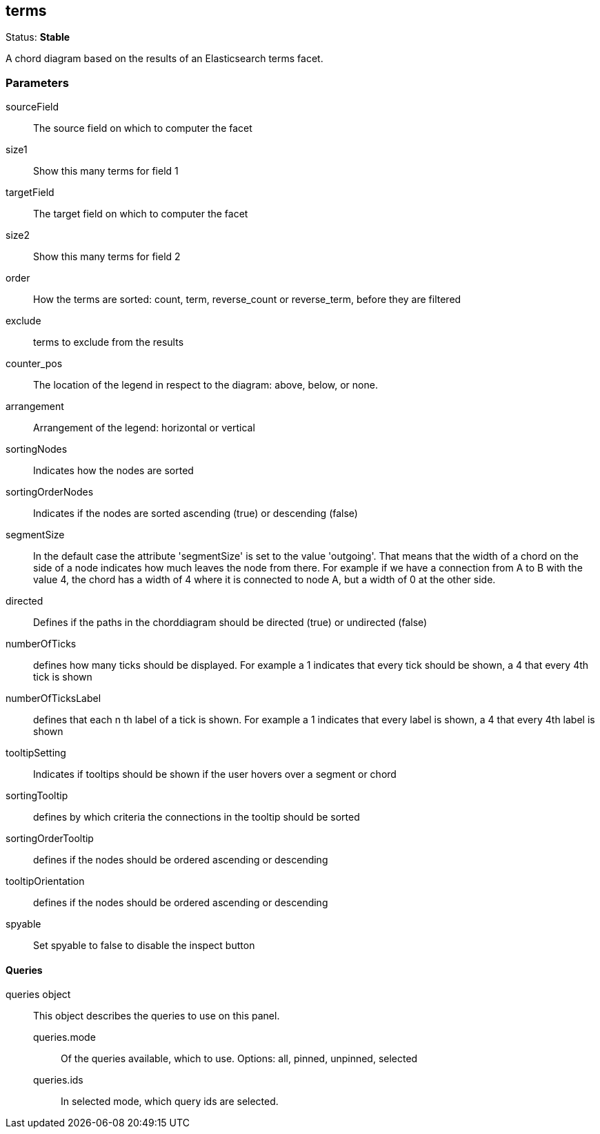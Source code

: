 
== terms
Status: *Stable*

A chord diagram based on the results of an Elasticsearch terms facet.

=== Parameters

sourceField:: The source field on which to computer the facet
size1:: Show this many terms for field 1
targetField:: The target field on which to computer the facet
size2:: Show this many terms for field 2
order:: How the terms are sorted: count, term, reverse_count or reverse_term, before they are filtered
exclude:: terms to exclude from the results
counter_pos:: The location of the legend in respect to the diagram: above, below, or none.
arrangement:: Arrangement of the legend: horizontal or vertical
sortingNodes:: Indicates how the nodes are sorted
sortingOrderNodes:: Indicates if the nodes are sorted ascending (true) or descending (false)
segmentSize:: In the default case the attribute 'segmentSize' is set to the value 'outgoing'. That means that the width of a chord on the side of a node indicates how much leaves the node from there. For example if we have a connection from A to B with the value 4, the chord has a width of 4 where it is connected to node A, but a width of 0 at the other side.
directed:: Defines if the paths in the chorddiagram should be directed (true) or undirected (false)
numberOfTicks:: defines how many ticks should be displayed. For example a 1 indicates that every tick should be shown, a 4 that every 4th tick is shown
numberOfTicksLabel:: defines that each n th label of a tick is shown. For example a 1 indicates that every label is shown, a 4 that every 4th label is shown
tooltipSetting:: Indicates if tooltips should be shown if the user hovers over a segment or chord
sortingTooltip:: defines by which criteria the connections in the tooltip should be sorted
sortingOrderTooltip:: defines if the nodes should be ordered ascending or descending
tooltipOrientation:: defines if the nodes should be ordered ascending or descending
spyable:: Set spyable to false to disable the inspect button

==== Queries
queries object:: This object describes the queries to use on this panel.
queries.mode::: Of the queries available, which to use. Options: +all, pinned, unpinned, selected+
queries.ids::: In +selected+ mode, which query ids are selected.
